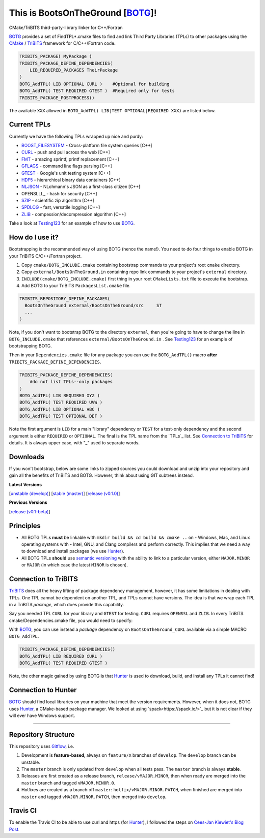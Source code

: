 This is BootsOnTheGround [BOTG_]! |build|
=========================================

.. |build| image:: https://travis-ci.org/wawiesel/BootsOnTheGround.svg?branch=master
    :target: https://travis-ci.org/wawiesel/BootsOnTheGround

CMake/TriBITS third-party-library linker for C++/Fortran

.. image:: http://i.imgur.com/V2XfdTv.jpg

BOTG_ provides a set of FindTPL*.cmake files to find and link Third Party
Libraries (TPLs) to other packages using the CMake_ / TriBITS_ framework
for C/C++/Fortran code.

.. code-block:: cmake

    TRIBITS_PACKAGE( MyPackage )
    TRIBITS_PACKAGE_DEFINE_DEPENDENCIES(
        LIB_REQUIRED_PACKAGES TheirPackage
    ) 
    BOTG_AddTPL( LIB OPTIONAL CURL )    #Optional for building
    BOTG_AddTPL( TEST REQUIRED GTEST )  #Required only for tests
    TRIBITS_PACKAGE_POSTPROCESS()

The available ``XXX`` allowed in ``BOTG_AddTPL( LIB|TEST OPTIONAL|REQUIRED XXX)``
are listed below.

Current TPLs
------------

Currently we have the following TPLs wrapped up nice and purdy:

- BOOST_FILESYSTEM_ - Cross-platform file system queries [C++]
- CURL_ - push and pull across the web [C++]
- FMT_ - amazing sprintf, printf replacement [C++]
- GFLAGS_ - command line flags parsing [C++]
- GTEST_ - Google's unit testing system [C++]
- HDF5_ - hierarchical binary data containers [C++]
- NLJSON_ - NLohmann's JSON as a first-class citizen [C++]
- OPENSLLL_ - hash for security [C++]
- SZIP_ - scientific zip algorithm [C++]
- SPDLOG_ - fast, versatile logging [C++]
- ZLIB_ - compession/decompression algorithm [C++]

Take a look at Testing123_ for an example of how to use BOTG_.

How do I use it?
----------------

Bootstrapping is the recommended way of using BOTG (hence the name!). 
You need to do four things to enable BOTG in your TriBITS C/C++/Fortran project.

#. Copy ``cmake/BOTG_INCLUDE.cmake`` containing bootstrap commands to your project's root ``cmake`` directory. 
#. Copy ``external/BootsOnTheGround.in`` containing repo link commands to your project's ``external`` directory. 
#. ``INCLUDE(cmake/BOTG_INCLUDE.cmake)`` first thing in your root ``CMakeLists.txt`` file to execute the bootstrap.
#. Add BOTG to your TriBITS ``PackagesList.cmake`` file.

.. code-block:: cmake

        TRIBITS_REPOSITORY_DEFINE_PACKAGES(
          BootsOnTheGround external/BootsOnTheGround/src     ST
          ...
        )

Note, if you don't want to bootstrap BOTG to the directory ``external``, then you're going to have to change the line in 
``BOTG_INCLUDE.cmake`` that references ``external/BootsOnTheGround.in`` . See Testing123_ for an example of bootstrapping BOTG.

Then in your ``Dependencies.cmake`` file for any package you can use the
``BOTG_AddTPL()`` macro **after** ``TRIBITS_PACKAGE_DEFINE_DEPENDENCIES``.

.. code-block:: cmake

        TRIBITS_PACKAGE_DEFINE_DEPENDENCIES(
            #do not list TPLs--only packages
        )
        BOTG_AddTPL( LIB REQUIRED XYZ )
        BOTG_AddTPL( TEST REQUIRED UVW )
        BOTG_AddTPL( LIB OPTIONAL ABC )
        BOTG_AddTPL( TEST OPTIONAL DEF )

Note the first argument is ``LIB`` for a main "library" dependency or ``TEST``
for a test-only dependency and the second argument is either ``REQUIRED`` or
``OPTIONAL``. The final is the TPL name from the `TPLs`_ list. See 
`Connection to TriBITS`_ for details. It is always upper case, with "_" used
to separate words.

Downloads
---------

If you won't bootstrap, below are some links to zipped sources you could download and 
unzip into your repository and gain all the benefits of TriBITS and BOTG. 
However, think about using GIT subtrees instead.


**Latest Versions**

[`unstable (develop) <https://github.com/wawiesel/BootsOnTheGround/archive/develop.zip>`_]
[`stable (master) <https://github.com/wawiesel/BootsOnTheGround/archive/master.zip>`_]
[`release (v0.1.0) <https://github.com/wawiesel/BootsOnTheGround/archive/v0.1.0.zip>`_]

**Previous Versions**

[`release (v0.1-beta) <https://github.com/wawiesel/BootsOnTheGround/archive/v0.1-beta.zip>`_]


Principles
----------

- All BOTG TPLs **must** be linkable with ``mkdir build && cd build && cmake ..`` on
  - Windows, Mac, and Linux operating systems with
  - Intel, GNU, and Clang compilers
  and perform correctly. This implies that we need a way to download and install
  packages (we use Hunter_).
- All BOTG TPLs **should** use `semantic versioning <http://semver.org>`_ with the ability
  to link to a particular version, either ``MAJOR.MINOR`` or ``MAJOR`` (in which case
  the latest ``MINOR`` is chosen).

Connection to TriBITS
---------------------

TriBITS_ does all the heavy lifting of package dependency management,
however, it has some limitations in dealing with TPLs. One TPL cannot
be dependent on another TPL, and TPLs cannot have versions. The idea
is that we wrap each TPL in a TriBITS *package*, which does provide
this capability.

Say you needed TPL ``CURL`` for your library and ``GTEST`` for testing.
``CURL`` requires ``OPENSSL`` and ``ZLIB``. In every TriBITS
cmake/Dependencies.cmake file, you would need to specify:

.. code-block:: cmake
    TRIBITS_PACKAGE_DEFINE_DEPENDENCIES(
      LIB_REQUIRED_TPLS
        CURL
        OPENSSL
        ZLIB
      TEST_REQUIRED_TPLS
        GTEST
    )

With BOTG_, you can use instead a *package* dependency
on ``BootsOnTheGround_CURL`` available via a simple MACRO
``BOTG_AddTPL``.

.. code-block:: cmake

    TRIBITS_PACKAGE_DEFINE_DEPENDENCIES()
    BOTG_AddTPL( LIB REQUIRED CURL )
    BOTG_AddTPL( TEST REQUIRED GTEST )

Note, the other magic gained by using BOTG is
that Hunter_ is used to download, build, and install any TPLs it
cannot find!

Connection to Hunter
--------------------

BOTG_ should find local libraries on your machine that meet the version
requirements. However, when it does not, BOTG uses Hunter_, a CMake-based
package manager. We looked at using `spack<https://spack.io/>`_ but it is
not clear if they will ever have Windows support.

-----------------------------------------------------------------------------


Repository Structure
--------------------

This repository uses
`Gitflow <https://www.atlassian.com/git/tutorials/comparing-workflows/gitflow-workflow/>`_,
i.e.

#. Development is **feature-based**, always on ``feature/X`` branches of ``develop``.
   The ``develop`` branch can be unstable.
#. The ``master`` branch is only updated from ``develop`` when all tests pass.
   The ``master`` branch is always **stable**.
#. Releases are first created as a release branch, ``release/vMAJOR.MINOR``, then when
   ready are merged into the ``master`` branch and tagged ``vMAJOR.MINOR.0``.
#. Hotfixes are created as a branch off ``master``: ``hotfix/vMAJOR.MINOR.PATCH``,
   when finished are merged into ``master`` and tagged ``vMAJOR.MINOR.PATCH``,
   then merged into ``develop``.

Travis CI
---------

To enable the Travis CI to be able to use curl and https (for Hunter_), I
followed the steps on `Cees-Jan Kiewiet's Blog Post
<https://blog.wyrihaximus.net/2015/09/github-auth-token-on-travis/>`_.

.. _CMake: https://cmake.org/
.. _TriBITS: https://tribits.org
.. _BOTG: http://github.com/wawiesel/BootsOnTheGround
.. _Testing123: http://github.com/wawiesel/Testing123
.. _Hunter: http://github.com/ruslo/hunter

.. _GTEST: http://github.com/google/googletest
.. _GFLAGS: https://gflags.github.io/gflags
.. _BOOST_FILESYSTEM: http://www.boost.org/doc/libs/1_63_0/libs/filesystem/doc/reference.html
.. _FMT: http://fmtlib.net/latest/index.html
.. _SPDLOG: https://github.com/gabime/spdlog/wiki/1.-QuickStart
.. _SZIP: http://www.compressconsult.com/szip
.. _ZLIB: http://www.zlib.net/
.. _NLJSON: https://github.com/nlohmann/json#examples
.. _CASL: http://www.casl.gov
.. _OPENSSL: https://www.openssl.org/
.. _CURL: https://curl.haxx.se/libcurl/
.. _HDF5: https://support.hdfgroup.org/HDF5/

